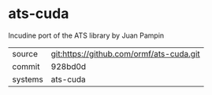 * ats-cuda

Incudine port of the ATS library by Juan Pampin

|---------+------------------------------------------|
| source  | git:https://github.com/ormf/ats-cuda.git |
| commit  | 928bd0d                                  |
| systems | ats-cuda                                 |
|---------+------------------------------------------|
